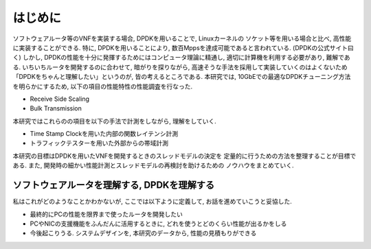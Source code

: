 
はじめに
========

ソフトウェアルータ等のVNFを実装する場合, DPDKを用いることで, Linuxカーネルの
ソケット等を用いる場合と比べ, 高性能に実装することができる.
特に, DPDKを用いることにより, 数百Mppsを達成可能であると言われている. (DPDKの公式サイト曰く)
しかし, DPDKの性能を十分に発揮するためにはコンピュータ理論に精通し,
適切に計算機を利用する必要があり, 難解である. いちいちルータを開発するのに合わせて,
暗がりを探りながら, 高速そうな手法を採用して実装していくのはよくないため
「DPDKをちゃんと理解したい」というのが, 皆の考えるところである.
本研究では, 10GbEでの最適なDPDKチューニング方法を明らかにするため,
以下の項目の性能特性の性能調査を行なった.

- Receive Side Scaling
- Bulk Transmission

本研究ではこれらのの項目を以下の手法で計測をしながら, 理解をしていく.

- Time Stamp Clockを用いた内部の関数レイテンシ計測
- トラフィックテスターを用いた外部からの帯域計測

本研究の目標はDPDKを用いたVNFを開発するときのスレッドモデルの決定を
定量的に行うための方法を整理することが目標である.
また, 開発時の細かい性能計測とスレッドモデルの再検討を助けるための
ノウハウをまとめていく.

ソフトウェアルータを理解する, DPDKを理解する
--------------------------------------------

私はこれがどのようなことかわかないが, ここでは以下ように定義して,
お話を進めていこうと妥協した.

- 最終的にPCの性能を限界まで使ったルータを開発したい
- PCやNICの支援機能をふんだんに活用するときに, どれを使うとどのくらい性能が出るかをしる
- 今後起こりうる. システムデザインを, 本研究のデータから, 性能の見積もりができる


